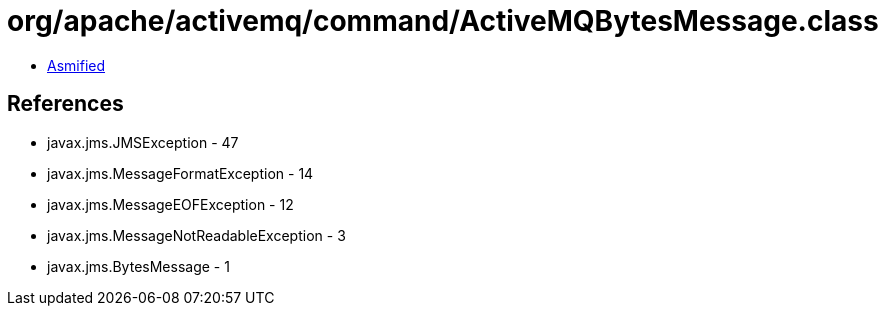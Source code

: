 = org/apache/activemq/command/ActiveMQBytesMessage.class

 - link:ActiveMQBytesMessage-asmified.java[Asmified]

== References

 - javax.jms.JMSException - 47
 - javax.jms.MessageFormatException - 14
 - javax.jms.MessageEOFException - 12
 - javax.jms.MessageNotReadableException - 3
 - javax.jms.BytesMessage - 1
